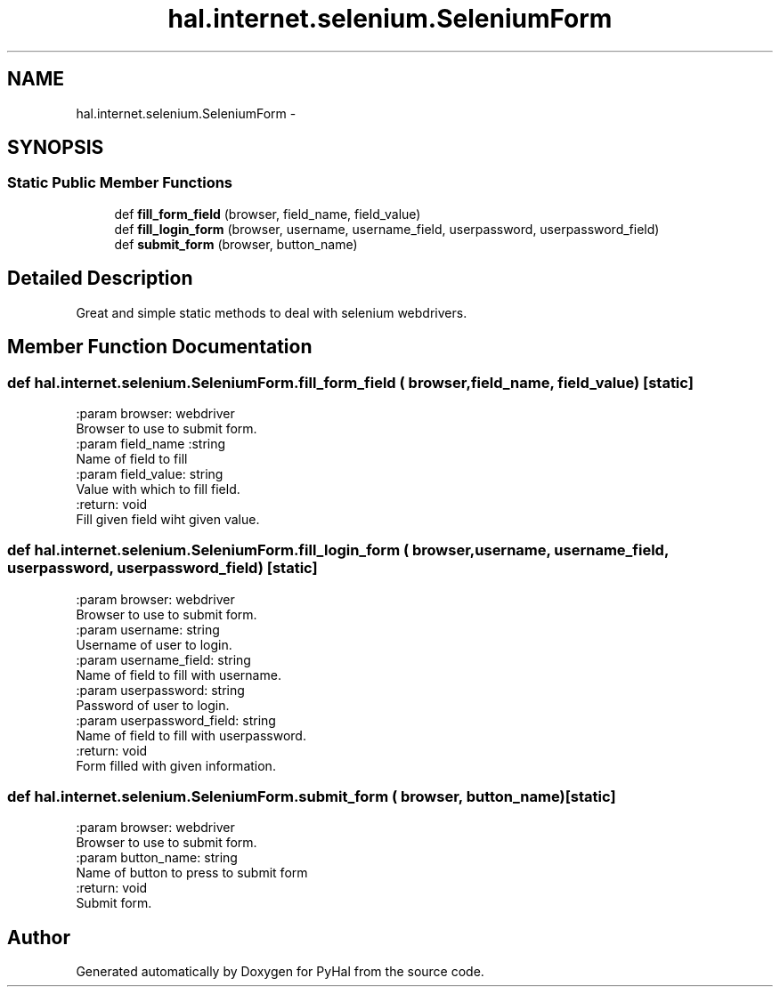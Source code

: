 .TH "hal.internet.selenium.SeleniumForm" 3 "Tue Jan 10 2017" "Version 4.3" "PyHal" \" -*- nroff -*-
.ad l
.nh
.SH NAME
hal.internet.selenium.SeleniumForm \- 
.SH SYNOPSIS
.br
.PP
.SS "Static Public Member Functions"

.in +1c
.ti -1c
.RI "def \fBfill_form_field\fP (browser, field_name, field_value)"
.br
.ti -1c
.RI "def \fBfill_login_form\fP (browser, username, username_field, userpassword, userpassword_field)"
.br
.ti -1c
.RI "def \fBsubmit_form\fP (browser, button_name)"
.br
.in -1c
.SH "Detailed Description"
.PP 

.PP
.nf
Great and simple static methods to deal with selenium webdrivers. 
.fi
.PP
 
.SH "Member Function Documentation"
.PP 
.SS "def hal\&.internet\&.selenium\&.SeleniumForm\&.fill_form_field ( browser,  field_name,  field_value)\fC [static]\fP"

.PP
.nf
:param browser: webdriver
    Browser to use to submit form.
:param field_name :string
    Name of field to fill
:param field_value: string
    Value with which to fill field.
:return: void
    Fill given field wiht given value.

.fi
.PP
 
.SS "def hal\&.internet\&.selenium\&.SeleniumForm\&.fill_login_form ( browser,  username,  username_field,  userpassword,  userpassword_field)\fC [static]\fP"

.PP
.nf
:param browser: webdriver
    Browser to use to submit form.
:param username: string
    Username of user to login.
:param username_field: string
    Name of field to fill with username.
:param userpassword: string
    Password of user to login.
:param userpassword_field: string
    Name of field to fill with userpassword.
:return: void
    Form filled with given information.

.fi
.PP
 
.SS "def hal\&.internet\&.selenium\&.SeleniumForm\&.submit_form ( browser,  button_name)\fC [static]\fP"

.PP
.nf
:param browser: webdriver
    Browser to use to submit form.
:param button_name: string
    Name of button to press to submit form
:return: void
    Submit form.

.fi
.PP
 

.SH "Author"
.PP 
Generated automatically by Doxygen for PyHal from the source code\&.
